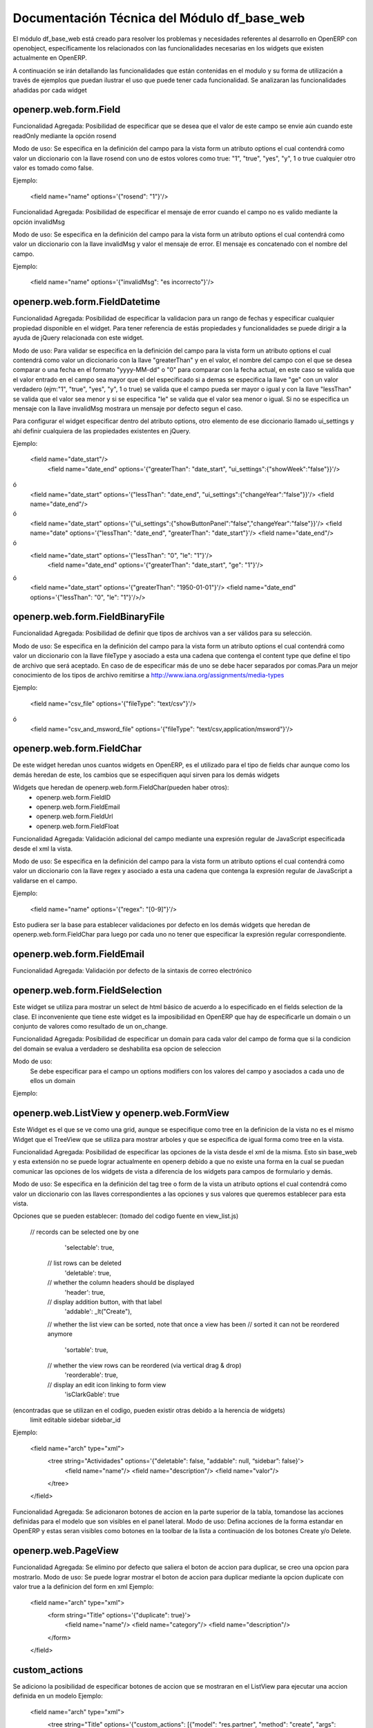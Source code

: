 ============================================
Documentación Técnica del Módulo df_base_web
============================================

El módulo df_base_web está creado para resolver los problemas y necesidades referentes al desarrollo en OpenERP con openobject, específicamente los relacionados con las funcionalidades necesarias en los widgets que existen actualmente en OpenERP.

A continuación se irán detallando las funcionalidades que están contenidas en el modulo y su forma de utilización a través de ejemplos que puedan ilustrar el uso que puede tener cada funcionalidad. Se analizaran las funcionalidades añadidas por cada widget


openerp.web.form.Field
----------------------
Funcionalidad Agregada:
Posibilidad de especificar que se desea que el valor de este campo se envie aún cuando este readOnly mediante la opción rosend

Modo de uso:
Se especifica en la definición del campo para la vista form un atributo options el cual contendrá como valor un diccionario con la llave rosend con uno de estos volores como true:  "1", "true", "yes", "y", 1 o true cualquier otro valor es tomado como false. 

Ejemplo:

    <field name="name" options='{"rosend": "1"}'/>

Funcionalidad Agregada:
Posibilidad de especificar el mensaje de error cuando el campo no es valido mediante la opción invalidMsg

Modo de uso:
Se especifica en la definición del campo para la vista form un atributo options el cual contendrá como valor un diccionario con la llave invalidMsg y valor el mensaje de error. El mensaje es concatenado con el nombre del campo.

Ejemplo:

    <field name="name" options='{"invalidMsg": "es incorrecto"}'/>

openerp.web.form.FieldDatetime
----------------------
Funcionalidad Agregada:
Posibilidad de especificar la validacion para un rango de fechas y especificar cualquier propiedad disponible en el widget. Para tener
referencia de estás propiedades y funcionalidades se puede dirigir a la ayuda de jQuery relacionada con este widget.

Modo de uso:
Para validar se especifica en la definición del campo para la vista form un atributo options el cual contendrá como valor un diccionario con la llave "greaterThan" y en el valor,
el nombre del campo con el que se desea comparar o una fecha en el formato "yyyy-MM-dd" o "0" para comparar con la fecha actual, en este caso se valida que el valor entrado en el campo sea mayor que el del especificado
si a demas se especifica la llave "ge" con un valor verdadero (ejm:"1", "true", "yes", "y", 1 o true) se valida que el campo pueda ser mayor o igual y con la llave "lessThan" se valida que el valor sea menor y si se especifica "le" se valida que el valor sea menor o igual. 
Si no se especifica un mensaje con la llave invalidMsg mostrara un mensaje por defecto segun el caso.

Para configurar el widget especificar dentro del atributo options, otro elemento de ese diccionario llamado ui_settings y ahí
definir cualquiera de las propiedades existentes en jQuery. 

Ejemplo:

    <field name="date_start"/>
	<field name="date_end" options='{"greaterThan": "date_start", "ui_settings":{"showWeek":"false"}}'/>
ó
	<field name="date_start" options='{"lessThan": "date_end", "ui_settings":{"changeYear":"false"}}'/>
	<field name="date_end"/>
ó
	<field name="date_start" options='{"ui_settings":{"showButtonPanel":"false","changeYear":"false"}}'/>
	<field name="date" options='{"lessThan": "date_end", "greaterThan": "date_start"}'/>
	<field name="date_end"/>
ó
    <field name="date_start" options='{"lessThan": "0", "le": "1"}'/>
	<field name="date_end" options='{"greaterThan": "date_start", "ge": "1"}'/>
ó
	<field name="date_start" options='{"greaterThan": "1950-01-01"}'/>
	<field name="date_end" options='{"lessThan": "0", "le": "1"}'/>/>
	
openerp.web.form.FieldBinaryFile
--------------------------------
Funcionalidad Agregada:
Posibilidad de definir que tipos de archivos van a ser válidos para su selección.

Modo de uso:
Se especifica en la definición del campo para la vista form un atributo options el cual contendrá como valor un diccionario 
con la llave fileType y asociado a esta una cadena que contenga el content type que define el tipo de archivo que será aceptado.
En caso de de especificar más de uno se debe hacer separados por comas.Para un mejor conocimiento de los tipos de archivo remitirse a
http://www.iana.org/assignments/media-types 


Ejemplo:

    <field name="csv_file" options='{"fileType": "text/csv"}'/>
ó
	<field name="csv_and_msword_file" options='{"fileType": "text/csv,application/msword"}'/>
    

openerp.web.form.FieldChar
--------------------------

De este widget heredan unos cuantos widgets en OpenERP, es el utilizado para el tipo de fields char aunque como los demás heredan de este, los cambios que se especifiquen aquí sirven para los demás widgets

Widgets que heredan de openerp.web.form.FieldChar(pueden haber otros):
    - openerp.web.form.FieldID
    - openerp.web.form.FieldEmail
    - openerp.web.form.FieldUrl
    - openerp.web.form.FieldFloat

Funcionalidad Agregada:
Validación adicional del campo mediante una expresión regular de JavaScript especificada desde el xml la vista.

Modo de uso:
Se especifica en la definición del campo para la vista form un atributo options el cual contendrá como valor un diccionario con la llave regex y asociado a esta una cadena que contenga la expresión regular de JavaScript a validarse en el campo. 

Ejemplo:

    <field name="name" options='{"regex": "[0-9]"}'/>
    
Esto pudiera ser la base para establecer validaciones por defecto en los demás widgets que heredan de openerp.web.form.FieldChar para luego por cada uno no tener que especificar la expresión regular correspondiente.


openerp.web.form.FieldEmail
---------------------------
Funcionalidad Agregada:
Validación por defecto de la sintaxis de correo electrónico


openerp.web.form.FieldSelection
-------------------------------
Este widget se utiliza para mostrar un select de html básico de acuerdo a lo especificado en el fields selection de la clase. El inconveniente que tiene este widget es la imposibilidad en OpenERP que hay de especificarle un domain o un conjunto de valores como resultado de un on_change. 

Funcionalidad Agregada:
Posibilidad de especificar un domain para cada valor del campo de forma que si la condicion del domain se evalua a verdadero se deshabilita esa opcion de seleccion

Modo de uso:
	Se debe especificar para el campo un options modifiers con los valores del campo y asociados a cada uno de ellos un domain 

Ejemplo:

.. code-block:: xml
	<field name="context_lang" options='{"modifiers": {"en_US": [["user_email", "=", "axel.mendoza@cmw.desoft.cu"]], "es_ES": [["active", "=", false]]}}'/>

openerp.web.ListView y openerp.web.FormView
-------------------------------------------
Este Widget es el que se ve como una grid, aunque se especifique como tree en la definicion de la vista no es el mismo Widget que el TreeView que se utiliza para mostrar arboles y que se especifica de igual forma como tree en la vista.

Funcionalidad Agregada:
Posibilidad de especificar las opciones de la vista desde el xml de la misma. Esto sin base_web y esta extensión no se puede lograr actualmente en openerp debido a que no existe una forma en la cual se puedan comunicar las opciones de los widgets de vista a diferencia de los widgets para campos de formulario y demás.

Modo de uso:
Se especifica en la definición del tag tree o form de la vista un atributo options el cual contendrá como valor un diccionario con las llaves correspondientes a las opciones y sus valores que queremos establecer para esta vista. 

Opciones que se pueden establecer:
(tomado del codigo fuente en view_list.js)
    // records can be selected one by one
        'selectable': true,
      // list rows can be deleted
        'deletable': true,
      // whether the column headers should be displayed
        'header': true,
      // display addition button, with that label
        'addable': _lt("Create"),
      // whether the list view can be sorted, note that once a view has been
      // sorted it can not be reordered anymore
        'sortable': true,
      // whether the view rows can be reordered (via vertical drag & drop)
        'reorderable': true,
      // display an edit icon linking to form view
        'isClarkGable': true
(encontradas que se utilizan en el codigo, pueden existir otras debido a la herencia de widgets)
    limit
    editable
    sidebar
    sidebar_id

Ejemplo:

    <field name="arch" type="xml">
        <tree string="Actividades" options='{"deletable": false, "addable": null, “sidebar”: false}'>
            <field name="name"/>
            <field name="description"/>
            <field name="valor"/>
        </tree>
    </field>
    
Funcionalidad Agregada:
Se adicionaron botones de accion en la parte superior de la tabla, tomandose las acciones definidas para el modelo que son visibles en el panel lateral.
Modo de uso:
Defina acciones de la forma estandar en OpenERP y estas seran visibles como botones en la toolbar de la lista a continuación de los botones Create y/o Delete.


openerp.web.PageView
--------------------
Funcionalidad Agregada:
Se elimino por defecto que saliera el boton de accion para duplicar, se creo una opcion para mostrarlo.
Modo de uso:
Se puede lograr mostrar el boton de accion para duplicar mediante la opcion duplicate con valor true a la definicion del form en xml
Ejemplo:
   
    <field name="arch" type="xml">
        <form string="Title" options='{"duplicate": true}'>
           <field name="name"/> 
           <field name="category"/>
           <field name="description"/> 
        </form>
    </field>

custom_actions
--------------
Se adiciono la posibilidad de especificar botones de accion que se mostraran en el ListView para ejecutar una accion definida en un modelo
Ejemplo:

    <field name="arch" type="xml">
        <tree string="Title" options='{"custom_actions": [{"model": "res.partner", "method": "create", "args": [], "label": "Create a Partner"}]}'>
           <field name="name"/> 
           <field name="category"/>
           <field name="description"/> 
        </tree>
    </field>
    

cancel_action
-------------
Se adicionó la posibilidad de llamar a una función cuando es accionado el botón cancelar del formulario.
Ejemplo:

    <field name="arch" type="xml">
        <form string="Title" options='{"cancel_action": {"model": "res.partner", "method": "create", "args": []}}'>
           <field name="name"/> 
           <field name="category"/>
           <field name="description"/> 
        </form>
    </field>
     
options modifiers
-----------------
Se adiciono la posibilidad de especificar modificadores de opciones las cuales funcionan en base a domains y que permiten alterar las opciones de la vista en base a los valores de los campos.
En el widget FormView funciona con todas las opciones disponibles de las vistas.
En el widget ListView funciona con todas las opciones disponibles de las filas, es decir se varian y aplican las opciones por registro.

Ejemplo:

    <field name="arch" type="xml">
        <tree string="Title" options='{"modifiers": { "isClarkGable": [["state", "not in", ["draft", "pending", "approval"] ]] } }'>
           <field name="name"/> 
           <field name="category"/>
           <field name="state"/> 
        </tree>
    </field>

Ejemplo:
    <field name="arch" type="xml">
        <form string="Title"  options='{"modifiers": {"action_buttons": [["name", "=", "9"]]}}'>
            <field name="name"/> 
            <field name="category"/>
            <field name="state"/>
        </form>
    </field>


openerp.web.search.ReferenceField
---------------------------------
Este widget no existe en OpenERP y sera creado para posibilitar incluir campos de tipo reference en vistas search para realizar búsquedas.


openerp.web.form.WidgetButton
-----------------------------
Este widget es utilizado para mostrar un botón que ejecute una acción.
Opcionalmente es posible especificar una imagen a través del atributo icon. La imagen especificada debe encontrarse en la dirección /web/static/src/img/icons/ 

Funcionalidad Agregada:
Se adicionó un nuevo atributo (icon_src) que permite especificar el módulo de OpenERP que contiene la imagen, dando la posibilidad a cada módulo de contener las imágenes que necesite.
  
Ejemplo:

    <button name="button_cancel" string="Cancel" icon="close" icon_src="df_base_web"/>

Esto permite buscar la imagen en la dirección /df_base_web/static/src/img/icons/.


SearchView.filter
-----------------
Este widget es utilizado para mostrar en las vistas de búsqueda un botón que permite buscar o agrupar por una columna determinada.
Es posible especificar una imagen a través del atributo icon. la imagen especificada debe encontrarse en la dirección /web/static/src/img/icons/ 

Funcionalidad Agregada:
Se adicionó un nuevo atributo (icon_src) que permite especificar el módulo de OpenERP que contiene la imagen, dando la posibilidad a cada módulo de contener las imágenes que necesite.

Ejemplo:

    <filter name="closed" icon="close"  icon_src="df_base_web" string="Closed" domain="[('state','=','closed')]" help="Closed Document"/>

Esto permite buscar la imagen en la dirección /df_base_web/static/src/img/icons/.


openerp.web.form.Many2ManyListView
----------------------------------
Funcionalidad Agregada:
- Se le adicionaron chequeos de permisos para controlar que no se puedan crear elementos usando el widget de acuerdo a la configuracion de seguridad del usuario para el modelo en cuestión.
- Se adiciono la opción nocreate para controlar que no se puedan crear elementos usando el widget para este campo aun cuando el chequeo de permisos permita hacerlo.

Ejemplo:

     <field name="category_ids" widget="many2many" options='{"nocreate": true}'/>


openerp.web.form.Many2ManyListView, openerp.web.form.FieldMany2Many, openerp.web.form.FieldOne2Many, openerp.web.form.FieldMany2One
-----------------------------------------------------------------------------------------------------------------------------------
Funcionalidad Agregada:
- Se le adicionaron chequeos de permisos para controlar que no se puedan crear elementos usando el widget de acuerdo a la configuracion de seguridad del usuario para el modelo en cuestión.
- Se adiciono la opción nocreate para controlar que no se puedan crear elementos usando el widget para este campo aun cuando el chequeo de permisos permita hacerlo.
    Ejemplo:
        <field name="category_ids" widget="many2many" options='{"nocreate": true}'/>

- Se adicionaron las opciones list_view_options y form_view_options para controlar un poco las opciones de las vistas list y form que son utilizadas en el add del widget many2many
    - Las opciones que se pueden especificar son:
        - para list_view_options y form_view_options:
            - view_id: aqui se puede especificar el nombre completo de la vista incluyendo el nombre del modulo en el que fue declarada
                Ejemplo:
                    <field name="bank_ids" nolabel="1" options='{"list_view_options": {"view_id": "df_contract.df_partner_bank_tree_view"}}'/>
                    
        - para list_view_options:
            - domain: se utiliza para aplicar un domain a la vista ListView de seleccion, el valor de este campo es un domain en forma de cadena de texto
                Ejemplo: 
                    <field name="bank_ids" options='{"list_view_options":{"domain": "[[\"code\",\"!=\",code],[\"partner_id\",\"=\",partner_id], [\"nature\",\"=\",context.get(\"nature\",\" \")], [\"type\", \"in\",context.get(\"dom_t\",False)], [\"state\", \"in\",context.get(\"dom_s\",False) ]] " } }'/>
                    
            - context: se utiliza para especificar el context a utilizar en la vista ListView de seleccion
- Para el FieldMany2One existen tambien las opciones nosearch y noopen ademas de nocreate, las cuales deshabilitan los botones del menu contextual relativas a estas opciones.

openerp.web.form.FieldReference
-------------------------------
Funcionalidad Agregada:
- Se adiciono la opción model_domains para permitir especificar domains para el many2one del campo reference en dependencia del modelo que esta seleccionado.
    Ejemplo:
        <field name="received_by" options='{"model_domains": {"res.users": [["id", "=", "1"]], "res.partner": [["id", "=", "2"]]}}' />
- Se adiciono la opción model_options para permitir especificar options para el many2one del campo reference en dependencia del modelo que esta seleccionado.
    Ejemplo:
        <field name="received_by" options='{"model_options": {"res.users": {"nocreate": true}}}' />


moficadores de opciones en las vistas
-------------------------------------
        <record model="ir.ui.view" id="view_contract_proform_supplement_contract_tree">
            <field name="name">df.contract.tree</field>
            <field name="model">df.contract</field>
            <field name="type">tree</field>
            <field name="arch" type="xml">
                <tree string="contract"
                    colors="red:state=='pending';grey:state in ('cancel', 'done', 'proform');blue:one_month_after_date"
                    options='{"modifiers": { "isClarkGable": [["state", "not in", ["draft", "pending", "approval"] ]] } }'>
                    
                    <field name="number" string="Number" />
                    <field name="partner_id" />
                    <field name="parent_id"/>
                    <field name="type" invisible="1"/>
                    <field name="filing_date" />
                    <field name="current_date" />
                    <field name="validity_date_progress" widget="progressbar" />
                    <field name="import_amount" />
                    <field name="state" />

                    <field name="one_month_after_date"  invisible="1"/>

                </tree>
            </field>
        </record>
        
options como resultado del on_change
------------------------------------
En el codigo Python se pueden retornar opciones para los campos como parte de un onchange de la forma:
    Ejemplo:
        return {'options':{
            'caja_id': {
                nocreate: true
            },
            'banco_id': {
                nocreate: false
            }
        }}

parametros extra como entrada al on_change
------------------------------------------
En las vistas XML se puede enviar como parametros al onchange cualquier valor que posea el campo como objeto en el dom usando la notacion de '.', esto posibilita enviar argumentos tales como las opciones del campo:
    Ejemplo: 
        on_product_change(product_ids, context, product_ids.options)
            o
        on_product_change(product_ids, context, product_ids.dirty)
            o
        on_product_change(product_ids, context, product_ids.widget_parent.options)
        
ir.ui.menu, ir.ui.menu.hider
------------------------------------
Funcionalidad agregada:
- Se adiciona la posibilidad de ocultar entradas de menú. Las entradas de menú afectadas, lo estarán solamente mientras que exista el objeto que las ocultas,
por lo que el cambio es reversible.
Modo de uso:
- Se declara un objeto de tipo ir.ui.menu.hider cuyo atributo hidden_items es un listado con los menuitem a ocultar.
Ejemplo:

	<record id="menu_sales_hide" model="ir.ui.menu.hider">
		<field name="hidden_items" eval="[(6, 0, [ref('crm.menu_crm_case_opp'), ref('crm.menu_crm_case_categ0_act_leads')])]" />
	</record>

record readonly en el Form
--------------------------
implementada la opcion readonly para bloquear la edicion de un registro en un formulario y cambiar automaticamente a la vista Page. Se puede especificar de 2 formas como todas las opciones de los widgets:
1- La primera es con un valor fijo de la forma:
	<form string="Municipalities" options='{"readonly": true}'>

2- La segunda es mediante el uso de los modificadores de opciones los cuales tienen en cuenta que se cumpla una condicion especificada mediante un domain de la forma:
	<form string="Municipalities" options='{"modifiers": {"readonly": [["state", "=", "done"]]}}'>

focus de un page en el notebook
-------------------------------
Funcionalidad Agregada:
Posibilidad de establecerle el focus a una pestaña específica de un notebook es decir que salga seleccionada por defecto.

Modo de uso:
Se especifica en la definición del campo para la vista form un atributo default_focus que contenga el valor True o un dominio. 

Ejemplo:

    <page options='{"default_focus": true}'> 
ó
	<page options='{"modifiers": {"default_focus": [["state","=","open"]]}}'>  
	
Opciones para ocultar los botones de la vista search
----------------------------------------------------
A las vistas search se le pueden especificar las opciones:
searchable: para que no salga el boton de buscar
clearable: para que no salga el boton de limpiar
filterable: para que no salgan los filtros

Ejemplo:
	<search string="Search Sale Orders" options='{"searchable": false, "clearable": false, "filterable": false}'>
	

Mostrar acciones de menú lateral derecho según vistas XML
---------------------------------------------------------

**Funcionalidad Agregada:** Posibilidad de restringir las acciones(definidas para un modelo) que
aparecen en el menú lateral derecho(MLD) de acuerdo a vistas definidas en un mismo modelo.

**Caso ejemplo donde se hace necesario emplear esta funcionalidad:**
En el módulo *crm* se tiene el recurso *crm.lead*. Entre unos de sus usos 
en el módulo, este se emplea para representar conceptos como *Iniciativas* 
y *Oportunidades*. En el caso de *Iniciativas* (en la vista listado) se requiere mostrar en el MLD la 
funcionalidad: *Convertir a Oportunidad*

Sin emplear la funcionalidad que aquí se presenta, ocurre un efecto no 
deseado y es que aparece la opción *Convertir a Oportunidad* en la 
vista de listado de *Oportunidades*. Esto ocurre debido a que tanto una 
*Iniciativa* como una *Oportunidad* pertenecen al mismo modelo: *crm.lead*.

**Modo de uso:**
Se declara en un XML compatible con OpenERP una instancia del objeto de tipo *ir.values.filter* 
donde se debe espeficar los parámetros *ir_values_id* y 
*ir_ui_view_id*, ambos requeridos. *ir_values_id* representa el 
identificador de la propia acción definida 
en el MLD (dígase acción que llama a ventana, acción que llama a 
reporte, acción que llama a wizard) mientras que *ir_ui_view_id* es el 
identificador de la vista en la cual se quiere que aparezca la acción 
especificada en *ir_values_id*. 

**Ejemplo:**

Porción de código tomada de OpenERP v6.1, módulo *crm*.    

Ubicación: crm/crm_lead_view.xml	 
 
 .. code-block:: xml

	<record model="ir.ui.view" id="crm_case_tree_view_leads">
		...
		<field name="model">crm.lead</field>
		<field name="type">tree</field>
		...
	</record>


Ubicación: crm/wizard/crm_lead_to_opportunity_view.xml	   

 .. code-block:: xml
 
	<act_window id="action_crm_send_mass_convert"
         multi="True"
         key2="client_action_multi" name="Convert opportunities"
         res_model="crm.lead2opportunity.partner.mass" src_model="crm.lead"
         view_mode="form" target="new" view_type="form"
         context='{"mass_convert" : True}'
         view_id="view_crm_lead2opportunity_partner_mass"/> 

De acuerdo a la situación de negocio y funcionalidad descritas anteriormente tendríamos:

 .. code-block:: xml
 
	<record model="ir.values.filter" id="restrict_action_crm">
   	  <field name= "ir_values_id"  
		search="[('value','=','ir.actions.act_window,'+str(action_crm_send_mass_convert)),
		('model','=','crm.lead'),('key2', '=', 'client_action_multi')]"/>
	  <field name="ir_ui_view_id" ref="crm_case_tree_view_leads"/>
	</record>
	

Nota: El parámetro *key2* representa el tipo de entrada (Acciones, 
Enlaces, Reportes) en el MLD. Entre los valores que puede tomar *key2* 
se encuentran:
- *client_action_multi* (entrada Acciones) - Use este valor cuando defina 
una acción(utilizando el tag <act_window>) que llame a un wizard.
- *client_action_relate* (entrada Enlaces) - Use este valor cuando 
defina una acción(utilizando el tag <act_window>) que llame a vistas 
formulario, listado,etc definidas para modelos persistentes.
- *client_print_multi* (entrada Reportes) -  Use este valor cuando defina 
una acción utilizando el tag <report>.

**Observaciones:**

- Notar que el hecho de especificar que una acción tiene asociada una vista (la vista en la que se va a mostrar) significa que la acción solo se verá para esa vista. Si se requiere que la acción esté disponible para varias vistas de un mismo modelo se deberán definir por cada vista una instancia tipo *ir.values.filter*.
 
- No especificar ninguna instancia de tipo *ir.values.filter* implica que cada acción definida en un modelo en particular estará disponible para todas las vistas de dicho modelo.

- Tener en cuenta que en la declaración de la instancia de tipo "ir.values.filter" se deben hacer referencias a vistas y a acciones que ya hayan sido creadas. Tener en cuenta el orden de importación de los ficheros XML.


Traducir el nombre de los ficheros de reportes
----------------------------------------------
Se debe especificar una traducción en el .po para traducir el nombre del fichero pdf que se genera al ejecutar una acción de reporte.

#. module: <modulo>
#: model:ir.actions.report.xml,report_name:<modulo>.<id del acción de reporte>
msgid "report_name value"
msgstr "valor de report_name"

**Ejemplo:**
#. module: df_maintenance
#: model:ir.actions.report.xml,report_name:df_maintenance.report_maintenance_order
msgid "Maintenance_Work_Order"
msgstr "Orden_Trabajo_Mantenimiento"

Cambiar color de fondo o de letra a un field del form
------------------------------------------
Para que un field tome un color de fondo o de letra distinto del original se puede especificar un domain por color en los options modifiers de la siguiente forma:
    
   <field name="state" options='{"rosend": "1","modifiers": {"color":{"green": [["budget_availability", "&#62;", 0]], "red": [["budget_availability", "&#60;&#61;", 0]]}}} />
            o
   <field name="state" options='{"rosend": "1","modifiers": {"background-color":{"green": [["budget_availability", "&#62;", 0]], "red": [["budget_availability", "&#60;&#61;", 0]]}}} />
Se utilizará como color el primer domain que resulte verdadero
nota: los simbolos > , >= hay que escaparlos y poner el codigo html sino da error en la definicion de la vista, el ejemplo los usa pero no es que sean requeridos para el mismo, puede ser cualquier domain 

